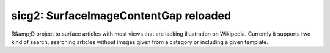 sicg2: SurfaceImageContentGap reloaded
======================================

R&amp;D project to surface articles with most views that are lacking illustration on Wikipedia. Currently it supports two kind of search, searching articles without images given from a category or including a given template.

